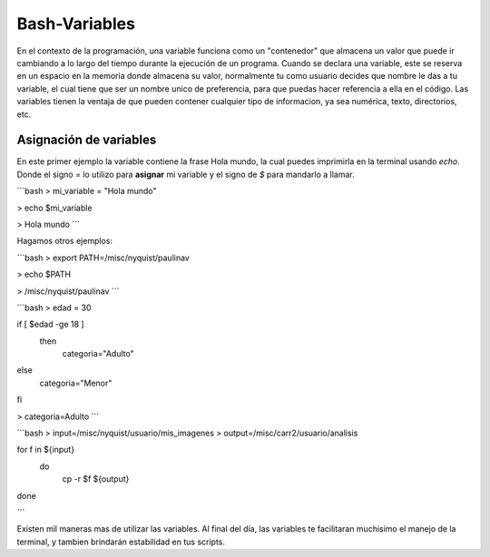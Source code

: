 Bash-Variables
==============

En el contexto de la programación, una variable funciona como un "contenedor" que almacena un valor que puede ir cambiando a lo largo del tiempo durante la ejecución de un programa. Cuando se declara una variable, este se reserva en un espacio en la memoria donde almacena su valor, normalmente tu como usuario decides que nombre le das a tu variable, el cual tiene que ser un nombre unico de preferencia, para que puedas hacer referencia a ella en el código. 
Las variables tienen la ventaja de que pueden contener cualquier tipo de informacion, ya sea numérica, texto, directorios, etc.

Asignación de variables 
----------------------------------------

En este primer ejemplo la variable contiene la frase Hola mundo, la cual puedes imprimirla en la terminal usando `echo`. Donde el signo `=` lo utilizo para **asignar** mi variable y el signo de `$` para mandarlo a llamar. 

```bash
> mi_variable = "Hola mundo"

> echo $mi_variable 

> Hola mundo
```

Hagamos otros ejemplos:

```bash
> export PATH=/misc/nyquist/paulinav

> echo $PATH

> /misc/nyquist/paulinav
```

```bash
> edad = 30

if [ $edad -ge 18 ]
 then
    categoria="Adulto"
else
    categoria="Menor"
fi

> categoria=Adulto
```

```bash
> input=/misc/nyquist/usuario/mis_imagenes
> output=/misc/carr2/usuario/analisis

for f in ${input}
   do
      cp -r $f ${output}

done

```

Existen mil maneras mas de utilizar las variables. Al final del día, las variables te facilitaran muchisimo el manejo de la terminal, y tambien brindarán estabilidad en tus scripts. 



